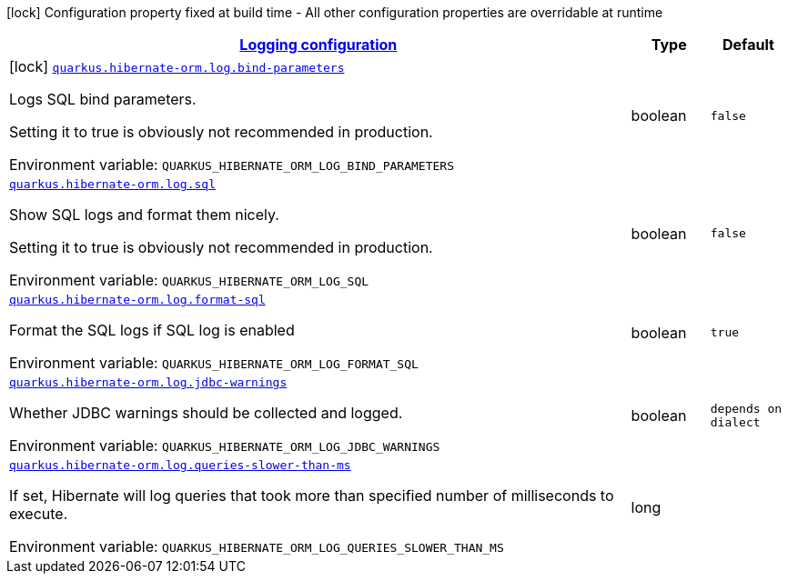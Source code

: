 
:summaryTableId: quarkus-hibernate-orm-config-group-hibernate-orm-config-hibernate-orm-config-log
[.configuration-legend]
icon:lock[title=Fixed at build time] Configuration property fixed at build time - All other configuration properties are overridable at runtime
[.configuration-reference, cols="80,.^10,.^10"]
|===

h|[[quarkus-hibernate-orm-config-group-hibernate-orm-config-hibernate-orm-config-log_quarkus.hibernate-orm.log-logging-configuration]]link:#quarkus-hibernate-orm-config-group-hibernate-orm-config-hibernate-orm-config-log_quarkus.hibernate-orm.log-logging-configuration[Logging configuration]

h|Type
h|Default

a|icon:lock[title=Fixed at build time] [[quarkus-hibernate-orm-config-group-hibernate-orm-config-hibernate-orm-config-log_quarkus.hibernate-orm.log.bind-parameters]]`link:#quarkus-hibernate-orm-config-group-hibernate-orm-config-hibernate-orm-config-log_quarkus.hibernate-orm.log.bind-parameters[quarkus.hibernate-orm.log.bind-parameters]`

[.description]
--
Logs SQL bind parameters.

Setting it to true is obviously not recommended in production.

ifdef::add-copy-button-to-env-var[]
Environment variable: env_var_with_copy_button:+++QUARKUS_HIBERNATE_ORM_LOG_BIND_PARAMETERS+++[]
endif::add-copy-button-to-env-var[]
ifndef::add-copy-button-to-env-var[]
Environment variable: `+++QUARKUS_HIBERNATE_ORM_LOG_BIND_PARAMETERS+++`
endif::add-copy-button-to-env-var[]
--|boolean 
|`false`


a| [[quarkus-hibernate-orm-config-group-hibernate-orm-config-hibernate-orm-config-log_quarkus.hibernate-orm.log.sql]]`link:#quarkus-hibernate-orm-config-group-hibernate-orm-config-hibernate-orm-config-log_quarkus.hibernate-orm.log.sql[quarkus.hibernate-orm.log.sql]`

[.description]
--
Show SQL logs and format them nicely.

Setting it to true is obviously not recommended in production.

ifdef::add-copy-button-to-env-var[]
Environment variable: env_var_with_copy_button:+++QUARKUS_HIBERNATE_ORM_LOG_SQL+++[]
endif::add-copy-button-to-env-var[]
ifndef::add-copy-button-to-env-var[]
Environment variable: `+++QUARKUS_HIBERNATE_ORM_LOG_SQL+++`
endif::add-copy-button-to-env-var[]
--|boolean 
|`false`


a| [[quarkus-hibernate-orm-config-group-hibernate-orm-config-hibernate-orm-config-log_quarkus.hibernate-orm.log.format-sql]]`link:#quarkus-hibernate-orm-config-group-hibernate-orm-config-hibernate-orm-config-log_quarkus.hibernate-orm.log.format-sql[quarkus.hibernate-orm.log.format-sql]`

[.description]
--
Format the SQL logs if SQL log is enabled

ifdef::add-copy-button-to-env-var[]
Environment variable: env_var_with_copy_button:+++QUARKUS_HIBERNATE_ORM_LOG_FORMAT_SQL+++[]
endif::add-copy-button-to-env-var[]
ifndef::add-copy-button-to-env-var[]
Environment variable: `+++QUARKUS_HIBERNATE_ORM_LOG_FORMAT_SQL+++`
endif::add-copy-button-to-env-var[]
--|boolean 
|`true`


a| [[quarkus-hibernate-orm-config-group-hibernate-orm-config-hibernate-orm-config-log_quarkus.hibernate-orm.log.jdbc-warnings]]`link:#quarkus-hibernate-orm-config-group-hibernate-orm-config-hibernate-orm-config-log_quarkus.hibernate-orm.log.jdbc-warnings[quarkus.hibernate-orm.log.jdbc-warnings]`

[.description]
--
Whether JDBC warnings should be collected and logged.

ifdef::add-copy-button-to-env-var[]
Environment variable: env_var_with_copy_button:+++QUARKUS_HIBERNATE_ORM_LOG_JDBC_WARNINGS+++[]
endif::add-copy-button-to-env-var[]
ifndef::add-copy-button-to-env-var[]
Environment variable: `+++QUARKUS_HIBERNATE_ORM_LOG_JDBC_WARNINGS+++`
endif::add-copy-button-to-env-var[]
--|boolean 
|`depends on dialect`


a| [[quarkus-hibernate-orm-config-group-hibernate-orm-config-hibernate-orm-config-log_quarkus.hibernate-orm.log.queries-slower-than-ms]]`link:#quarkus-hibernate-orm-config-group-hibernate-orm-config-hibernate-orm-config-log_quarkus.hibernate-orm.log.queries-slower-than-ms[quarkus.hibernate-orm.log.queries-slower-than-ms]`

[.description]
--
If set, Hibernate will log queries that took more than specified number of milliseconds to execute.

ifdef::add-copy-button-to-env-var[]
Environment variable: env_var_with_copy_button:+++QUARKUS_HIBERNATE_ORM_LOG_QUERIES_SLOWER_THAN_MS+++[]
endif::add-copy-button-to-env-var[]
ifndef::add-copy-button-to-env-var[]
Environment variable: `+++QUARKUS_HIBERNATE_ORM_LOG_QUERIES_SLOWER_THAN_MS+++`
endif::add-copy-button-to-env-var[]
--|long 
|

|===